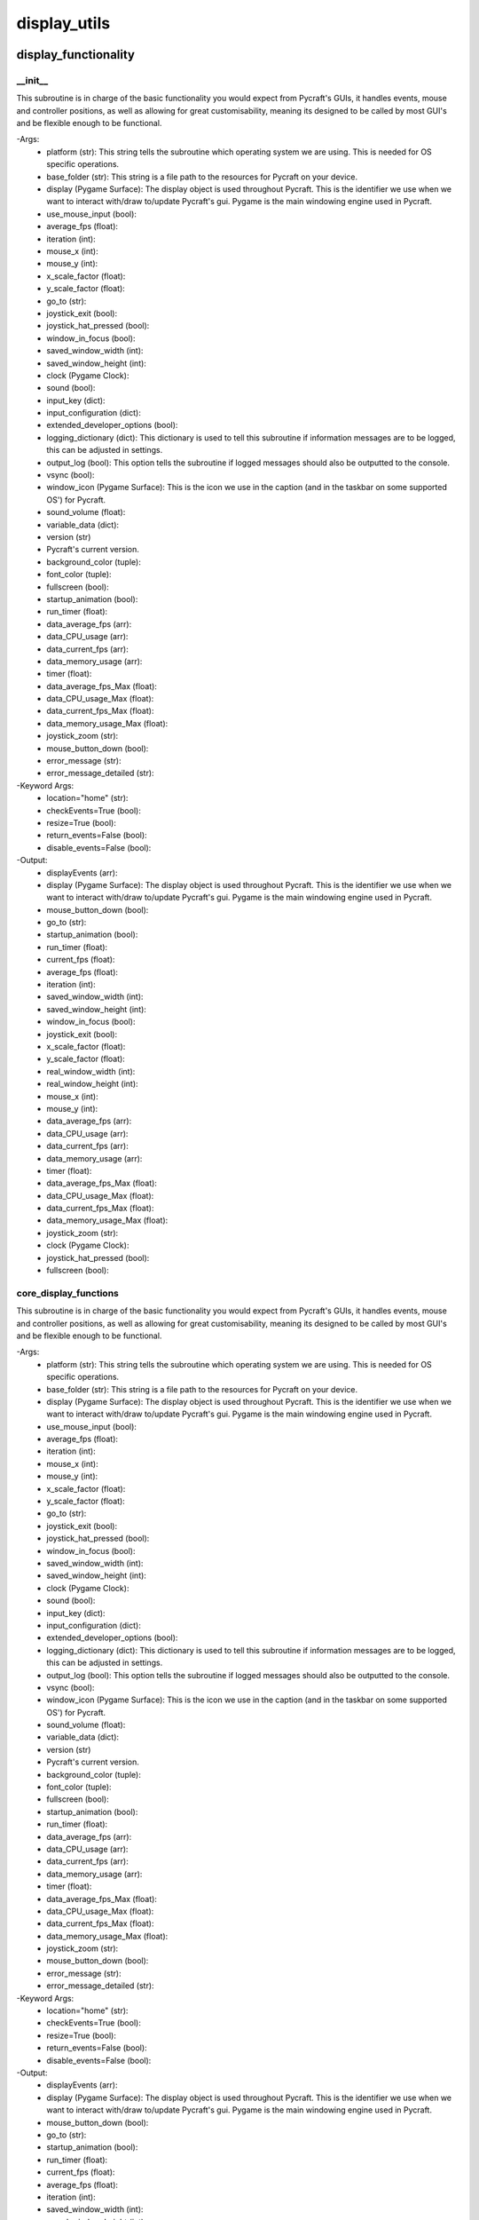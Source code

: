 display_utils
==========

display_functionality
----------
__init__
__________
This subroutine is in charge of the basic functionality you would expect from Pycraft's GUIs, it handles events, mouse and controller positions, as well as allowing for great customisability, meaning its designed to be called by most GUI's and be flexible enough to be functional.

-Args:
    - platform (str): This string tells the subroutine which operating system we are using. This is needed for OS specific operations.
    - base_folder (str): This string is a file path to the resources for Pycraft on your device.
    - display (Pygame Surface): The display object is used throughout Pycraft. This is the identifier we use when we want to interact with/draw to/update Pycraft's gui. Pygame is the main windowing engine used in Pycraft.
    - use_mouse_input (bool):
    - average_fps (float):
    - iteration (int):
    - mouse_x (int):
    - mouse_y (int):
    - x_scale_factor (float):
    - y_scale_factor (float):
    - go_to (str):
    - joystick_exit (bool):
    - joystick_hat_pressed (bool):
    - window_in_focus (bool):
    - saved_window_width (int):
    - saved_window_height (int):
    - clock (Pygame Clock):
    - sound (bool):
    - input_key (dict):
    - input_configuration (dict):
    - extended_developer_options (bool):
    - logging_dictionary (dict): This dictionary is used to tell this subroutine if information messages are to be logged, this can be adjusted in settings.
    - output_log (bool): This option tells the subroutine if logged messages should also be outputted to the console.
    - vsync (bool):
    - window_icon (Pygame Surface): This is the icon we use in the caption (and in the taskbar on some supported OS') for Pycraft.
    - sound_volume (float):
    - variable_data (dict):
    - version (str)
    - Pycraft's current version.
    - background_color (tuple):
    - font_color (tuple):
    - fullscreen (bool):
    - startup_animation (bool):
    - run_timer (float):
    - data_average_fps (arr):
    - data_CPU_usage (arr):
    - data_current_fps (arr):
    - data_memory_usage (arr):
    - timer (float):
    - data_average_fps_Max (float):
    - data_CPU_usage_Max (float):
    - data_current_fps_Max (float):
    - data_memory_usage_Max (float):
    - joystick_zoom (str):
    - mouse_button_down (bool):
    - error_message (str):
    - error_message_detailed (str):

-Keyword Args:
    - location="home" (str):
    - checkEvents=True (bool):
    - resize=True (bool):
    - return_events=False (bool):
    - disable_events=False (bool):

-Output:
    - displayEvents (arr):
    - display (Pygame Surface): The display object is used throughout Pycraft. This is the identifier we use when we want to interact with/draw to/update Pycraft's gui. Pygame is the main windowing engine used in Pycraft.
    - mouse_button_down (bool):
    - go_to (str):
    - startup_animation (bool):
    - run_timer (float):
    - current_fps (float):
    - average_fps (float):
    - iteration (int):
    - saved_window_width (int):
    - saved_window_height (int):
    - window_in_focus (bool):
    - joystick_exit (bool):
    - x_scale_factor (float):
    - y_scale_factor (float):
    - real_window_width (int):
    - real_window_height (int):
    - mouse_x (int):
    - mouse_y (int):
    - data_average_fps (arr):
    - data_CPU_usage (arr):
    - data_current_fps (arr):
    - data_memory_usage (arr):
    - timer (float):
    - data_average_fps_Max (float):
    - data_CPU_usage_Max (float):
    - data_current_fps_Max (float):
    - data_memory_usage_Max (float):
    - joystick_zoom (str):
    - clock (Pygame Clock):
    - joystick_hat_pressed (bool):
    - fullscreen (bool):

core_display_functions
__________
This subroutine is in charge of the basic functionality you would expect from Pycraft's GUIs, it handles events, mouse and controller positions, as well as allowing for great customisability, meaning its designed to be called by most GUI's and be flexible enough to be functional.

-Args:
    - platform (str): This string tells the subroutine which operating system we are using. This is needed for OS specific operations.
    - base_folder (str): This string is a file path to the resources for Pycraft on your device.
    - display (Pygame Surface): The display object is used throughout Pycraft. This is the identifier we use when we want to interact with/draw to/update Pycraft's gui. Pygame is the main windowing engine used in Pycraft.
    - use_mouse_input (bool):
    - average_fps (float):
    - iteration (int):
    - mouse_x (int):
    - mouse_y (int):
    - x_scale_factor (float):
    - y_scale_factor (float):
    - go_to (str):
    - joystick_exit (bool):
    - joystick_hat_pressed (bool):
    - window_in_focus (bool):
    - saved_window_width (int):
    - saved_window_height (int):
    - clock (Pygame Clock):
    - sound (bool):
    - input_key (dict):
    - input_configuration (dict):
    - extended_developer_options (bool):
    - logging_dictionary (dict): This dictionary is used to tell this subroutine if information messages are to be logged, this can be adjusted in settings.
    - output_log (bool): This option tells the subroutine if logged messages should also be outputted to the console.
    - vsync (bool):
    - window_icon (Pygame Surface): This is the icon we use in the caption (and in the taskbar on some supported OS') for Pycraft.
    - sound_volume (float):
    - variable_data (dict):
    - version (str)
    - Pycraft's current version.
    - background_color (tuple):
    - font_color (tuple):
    - fullscreen (bool):
    - startup_animation (bool):
    - run_timer (float):
    - data_average_fps (arr):
    - data_CPU_usage (arr):
    - data_current_fps (arr):
    - data_memory_usage (arr):
    - timer (float):
    - data_average_fps_Max (float):
    - data_CPU_usage_Max (float):
    - data_current_fps_Max (float):
    - data_memory_usage_Max (float):
    - joystick_zoom (str):
    - mouse_button_down (bool):
    - error_message (str):
    - error_message_detailed (str):

-Keyword Args:
    - location="home" (str):
    - checkEvents=True (bool):
    - resize=True (bool):
    - return_events=False (bool):
    - disable_events=False (bool):

-Output:
    - displayEvents (arr):
    - display (Pygame Surface): The display object is used throughout Pycraft. This is the identifier we use when we want to interact with/draw to/update Pycraft's gui. Pygame is the main windowing engine used in Pycraft.
    - mouse_button_down (bool):
    - go_to (str):
    - startup_animation (bool):
    - run_timer (float):
    - current_fps (float):
    - average_fps (float):
    - iteration (int):
    - saved_window_width (int):
    - saved_window_height (int):
    - window_in_focus (bool):
    - joystick_exit (bool):
    - x_scale_factor (float):
    - y_scale_factor (float):
    - real_window_width (int):
    - real_window_height (int):
    - mouse_x (int):
    - mouse_y (int):
    - data_average_fps (arr):
    - data_CPU_usage (arr):
    - data_current_fps (arr):
    - data_memory_usage (arr):
    - timer (float):
    - data_average_fps_Max (float):
    - data_CPU_usage_Max (float):
    - data_current_fps_Max (float):
    - data_memory_usage_Max (float):
    - joystick_zoom (str):
    - clock (Pygame Clock):
    - joystick_hat_pressed (bool):
    - fullscreen (bool):

display_utils
----------
__init__
__________
update_display
__________
set_display
__________
generate_min_display
__________
get_display_location
__________
get_play_status
__________
display_animations
----------
__init__
__________
fade_in
__________
fade_out
__________

